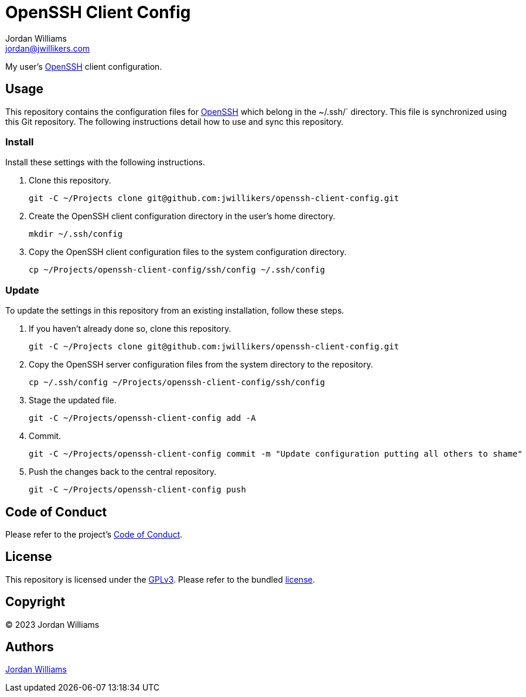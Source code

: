 = OpenSSH Client Config
Jordan Williams <jordan@jwillikers.com>
:experimental:
:icons: font
ifdef::env-github[]
:tip-caption: :bulb:
:note-caption: :information_source:
:important-caption: :heavy_exclamation_mark:
:caution-caption: :fire:
:warning-caption: :warning:
endif::[]
:openssh: https://www.openssh.com/[OpenSSH]

My user's {OpenSSH} client configuration.

== Usage

This repository contains the configuration files for {OpenSSH} which belong in the ~/.ssh/` directory.
This file is synchronized using this Git repository.
The following instructions detail how to use and sync this repository.

=== Install

Install these settings with the following instructions.

. Clone this repository.
+
[,sh]
----
git -C ~/Projects clone git@github.com:jwillikers/openssh-client-config.git
----

. Create the OpenSSH client configuration directory in the user's home directory.
+
[,sh]
----
mkdir ~/.ssh/config
----

. Copy the OpenSSH client configuration files to the system configuration directory.
+
[,sh]
----
cp ~/Projects/openssh-client-config/ssh/config ~/.ssh/config
----

=== Update

To update the settings in this repository from an existing installation, follow these steps.

. If you haven't already done so, clone this repository.
+
[,sh]
----
git -C ~/Projects clone git@github.com:jwillikers/openssh-client-config.git
----

. Copy the OpenSSH server configuration files from the system directory to the repository.
+
[,sh]
----
cp ~/.ssh/config ~/Projects/openssh-client-config/ssh/config
----

. Stage the updated file.
+
[,sh]
----
git -C ~/Projects/openssh-client-config add -A
----

. Commit.
+
[,sh]
----
git -C ~/Projects/openssh-client-config commit -m "Update configuration putting all others to shame"
----

. Push the changes back to the central repository.
+
[,sh]
----
git -C ~/Projects/openssh-client-config push
----

== Code of Conduct

Please refer to the project's link:CODE_OF_CONDUCT.adoc[Code of Conduct].

== License

This repository is licensed under the https://www.gnu.org/licenses/gpl-3.0.html[GPLv3].
Please refer to the bundled link:LICENSE.adoc[license].

== Copyright

© 2023 Jordan Williams

== Authors

mailto:{email}[{author}]
